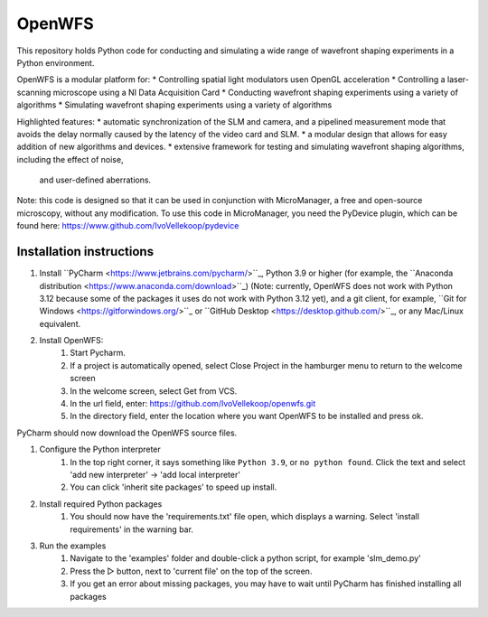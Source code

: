 OpenWFS
************************************************************
This repository holds Python code for conducting and simulating a wide range
of wavefront shaping experiments in a Python environment.

OpenWFS is a modular platform for:
* Controlling spatial light modulators usen OpenGL acceleration
* Controlling a laser-scanning microscope using a NI Data Acquisition Card
* Conducting wavefront shaping experiments using a variety of algorithms
* Simulating wavefront shaping experiments using a variety of algorithms

Highlighted features:
* automatic synchronization of the SLM and camera, and a pipelined measurement mode that avoids the
delay normally caused by the latency of the video card and SLM.
* a modular design that allows for easy addition of new algorithms and devices.
* extensive framework for testing and simulating wavefront shaping algorithms, including the effect of noise,
  and user-defined aberrations.

Note: this code is designed so that it can be used in conjunction with MicroManager,
a free and open-source microscopy, without any modification.
To use this code in MicroManager, you need the PyDevice plugin, which can be found here:
https://www.github.com/IvoVellekoop/pydevice

Installation instructions
============================================================
#. Install ``PyCharm <https://www.jetbrains.com/pycharm/>``_, Python 3.9 or higher (for example,
   the ``Anaconda distribution <https://www.anaconda.com/download>``_) (Note: currently, OpenWFS does not work with Python
   3.12 because some of the packages it uses do not work with Python 3.12 yet), and a git client, for
   example, ``Git for Windows <https://gitforwindows.org/>``_ or ``GitHub Desktop <https://desktop.github.com/>``_, or any
   Mac/Linux equivalent.

#. Install OpenWFS:
    1. Start Pycharm.
    2. If a project is automatically opened, select Close Project in the hamburger menu to return to the welcome screen
    3. In the welcome screen, select Get from VCS.
    4. In the url field, enter: https://github.com/IvoVellekoop/openwfs.git
    5. In the directory field, enter the location where you want OpenWFS to be installed and press ok.

PyCharm should now download the OpenWFS source files.

#. Configure the Python interpreter
    1. In the top right corner, it says something like ``Python 3.9``, or ``no python found``.
       Click the text and select 'add new interpreter' → 'add local interpreter'
    2. You can click 'inherit site packages' to speed up install.


#. Install required Python packages
    1. You should now have the 'requirements.txt' file open, which displays a warning. Select 'install requirements' in
       the warning bar.


#. Run the examples
    1. Navigate to the 'examples' folder and double-click a python script, for example 'slm_demo.py'
    2. Press the ▷ button, next to 'current file' on the top of the screen.
    3. If you get an error about missing packages, you may have to wait until PyCharm has finished installing all
       packages


